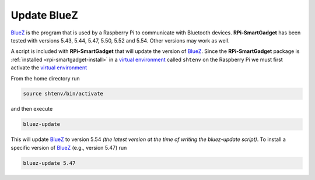 .. _rpi-smartgadget-update-bluez:

============
Update BlueZ
============

BlueZ_ is the program that is used by a Raspberry Pi to communicate with Bluetooth devices.
**RPi-SmartGadget** has been tested with versions 5.43, 5.44, 5.47, 5.50, 5.52 and 5.54.
Other versions may work as well.

A script is included with **RPi-SmartGadget** that will update the version of BlueZ_.
Since the **RPi-SmartGadget** package is :ref:`installed <rpi-smartgadget-install>` in a
`virtual environment`_ called ``shtenv`` on the Raspberry Pi we must first activate the
`virtual environment`_

From the home directory run

.. code-block:: console

   source shtenv/bin/activate

and then execute

.. code-block:: console

   bluez-update

This will update BlueZ_ to version 5.54 *(the latest version at the time of writing the bluez-update script)*.
To install a specific version of BlueZ_ (e.g., version 5.47) run

.. code-block:: console

   bluez-update 5.47

.. _BlueZ: http://www.bluez.org/
.. _virtual environment: https://docs.python.org/3/tutorial/venv.html
